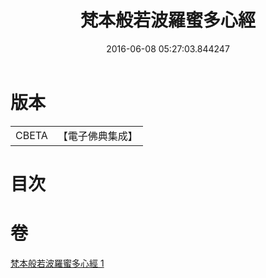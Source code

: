 #+TITLE: 梵本般若波羅蜜多心經 
#+DATE: 2016-06-08 05:27:03.844247

* 版本
 |     CBETA|【電子佛典集成】|

* 目次

* 卷
[[file:KR6c0134_001.txt][梵本般若波羅蜜多心經 1]]

